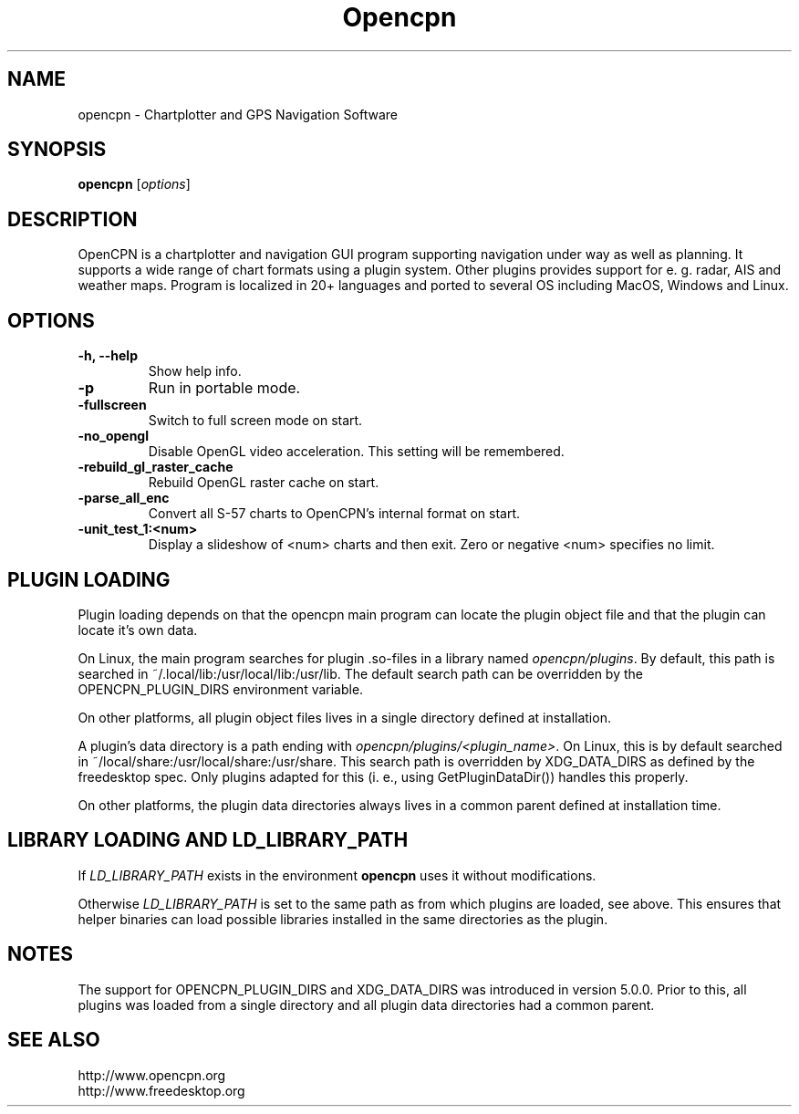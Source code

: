 .\"
.\" (C) Copyright 2018 Alec Leamas <leamas.alec@gmail.com>,
.\"
.TH Opencpn 1 "July 2018"

.SH NAME
opencpn \- Chartplotter and GPS Navigation Software
.SH SYNOPSIS
.B opencpn
.RI [ options ]
.SH DESCRIPTION
OpenCPN is a chartplotter and navigation GUI program supporting navigation
under way as well as planning. It supports a wide range of chart formats
using a plugin system. Other plugins provides support for e. g. radar, AIS
and weather maps. Program is localized in 20+ languages and ported to
several OS including MacOS, Windows and Linux.

.SH OPTIONS
.TP
.B \-h, \-\-help
Show help info.
.TP
.B \-p
Run in portable mode.
.TP
.B  \-fullscreen
Switch to full screen mode on start.
.TP
.B  \-no_opengl
Disable OpenGL video acceleration. This setting will be remembered.
.TP
.B  \-rebuild_gl_raster_cache
Rebuild OpenGL raster cache on start.
.TP
.B  \-parse_all_enc
Convert all S-57 charts to OpenCPN's internal format on start.
.TP
.B  \-unit_test_1:<num>
Display a slideshow of <num> charts and then exit. Zero or negative <num>
specifies no limit.

.SH PLUGIN LOADING

Plugin loading depends on that the opencpn main program can locate the
plugin object file and that the plugin can locate it's own data.
.P
On Linux, the main program searches for plugin .so-files in a library
named \fIopencpn/plugins\fR.
By default, this path is searched in ~/.local/lib:/usr/local/lib:/usr/lib.
The default search path can be overridden by the OPENCPN_PLUGIN_DIRS
environment variable.
.P
On other platforms, all plugin object files lives in a single directory
defined at installation.
.P
A plugin's data directory is a path ending with
\fIopencpn/plugins/<plugin_name>\fR.
On Linux, this is by default searched in
~/local/share:/usr/local/share:/usr/share.
This search path is overridden by XDG_DATA_DIRS as defined by the freedesktop
spec.
Only plugins adapted for this (i. e., using GetPluginDataDir()) handles this
properly.
.P
On other platforms, the plugin data directories always lives in a common
parent defined at installation time.

.SH LIBRARY LOADING AND LD_LIBRARY_PATH

If \fILD_LIBRARY_PATH\fR exists in the environment \fBopencpn\fR uses it
without modifications.
.P
Otherwise \fILD_LIBRARY_PATH\fR is set to the same path as from which plugins are
loaded, see above. This ensures that helper binaries can load possible libraries
installed in the same directories as the plugin.

.SH NOTES

The support for OPENCPN_PLUGIN_DIRS and XDG_DATA_DIRS was introduced in
version 5.0.0. Prior to this, all plugins was loaded from a single directory
and all plugin data directories had a common parent.

.SH SEE ALSO
.br
http://www.opencpn.org
.br
http://www.freedesktop.org
